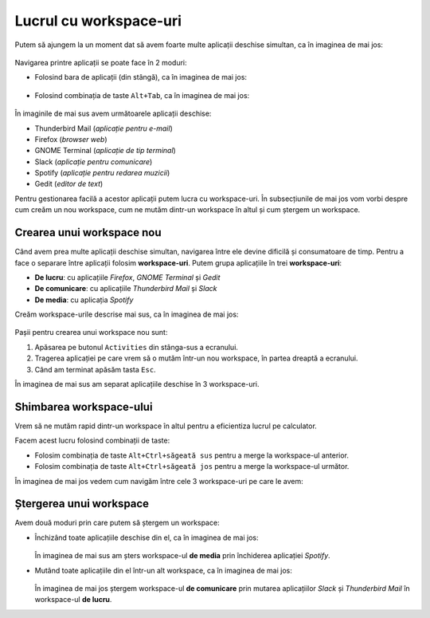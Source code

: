 .. _basic_workspaces:

Lucrul cu workspace-uri
=======================

Putem să ajungem la un moment dat să avem foarte multe aplicații deschise simultan, ca în imaginea de mai jos:

.. figure:: ./img/many-apps-open.png
    :scale: 25%
    :alt: Multe aplicații deschise simultan

Navigarea printre aplicații se poate face în 2 moduri:

* Folosind bara de aplicații (din stângă), ca în imaginea de mai jos:

  .. figure:: ./gifs/change-app-menu.gif
    :alt: Schimbarea aplicației din bara de aplicații

* Folosind combinația de taste ``Alt+Tab``, ca în imaginea de mai jos:

  .. figure:: ./gifs/change-app-alt-tab.gif
    :alt: Schimbarea aplicației folosind ``Alt+Tab``

În imaginile de mai sus avem următoarele aplicații deschise:

* Thunderbird Mail (*aplicație pentru e-mail*)
* Firefox (*browser web*)
* GNOME Terminal (*aplicație de tip terminal*)
* Slack (*aplicație pentru comunicare*)
* Spotify (*aplicație pentru redarea muzicii*)
* Gedit (*editor de text*)

Pentru gestionarea facilă a acestor aplicații putem lucra cu workspace-uri.
În subsecțiunile de mai jos vom vorbi despre cum creăm un nou workspace, cum ne mutăm dintr-un workspace în altul și cum ștergem un workspace.

.. _basic_create_workspace:

Crearea unui workspace nou
--------------------------

Când avem prea multe aplicații deschise simultan, navigarea între ele devine dificilă și consumatoare de timp.
Pentru a face o separare între aplicații folosim **workspace-uri**.
Putem grupa aplicațiile în trei **workspace-uri**:

* **De lucru**: cu aplicațiile *Firefox*, *GNOME Terminal* și *Gedit*
* **De comunicare**: cu aplicațiile *Thunderbird Mail* și *Slack*
* **De media**: cu aplicația *Spotify*

Creăm workspace-urile descrise mai sus, ca în imaginea de mai jos:

.. figure:: ./gifs/create-workspaces-gui.gif
    :alt: Crearea unui workspace nou

Pașii pentru crearea unui workspace nou sunt:

#. Apăsarea pe butonul ``Activities`` din stânga-sus a ecranului.
#. Tragerea aplicației pe care vrem să o mutăm într-un nou workspace, în partea dreaptă a ecranului.
#. Când am terminat apăsăm tasta ``Esc``.

În imaginea de mai sus am separat aplicațiile deschise în 3 workspace-uri.

.. _basic_change_workspace:

Shimbarea workspace-ului
------------------------

Vrem să ne mutăm rapid dintr-un workspace în altul pentru a eficientiza lucrul pe calculator.

Facem acest lucru folosind combinații de taste:

* Folosim combinația de taste ``Alt+Ctrl+săgeată sus`` pentru a merge la workspace-ul anterior.
* Folosim combinația de taste ``Alt+Ctrl+săgeată jos`` pentru a merge la workspace-ul următor.

În imaginea de mai jos vedem cum navigăm între cele 3 workspace-uri pe care le avem:

.. figure:: ./gifs/change-workspace.gif
    :alt: Schimbarea workspace-ului curent

.. _basic_remove_workspace:

Ștergerea unui workspace
------------------------

Avem două moduri prin care putem să ștergem un workspace:

* Închizând toate aplicațiile deschise din el, ca în imaginea de mai jos:

  .. figure:: ./gifs/remove-workspace-close-apps.gif
    :alt: Ștergerea unui workspace prin închiderea aplicațiilor din el

  În imaginea de mai sus am șters workspace-ul **de media** prin închiderea aplicației *Spotify*.

* Mutând toate aplicațiile din el într-un alt workspace, ca în imaginea de mai jos:

  .. figure:: ./gifs/remove-workspace-move-apps.gif
    :alt: Ștergerea unui workspace prin mutarea aplicațiilor din el

  În imaginea de mai jos ștergem workspace-ul **de comunicare** prin mutarea aplicațiilor *Slack* și *Thunderbird Mail* în workspace-ul **de lucru**.
